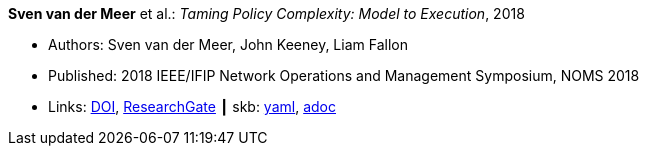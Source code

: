 //
// This file was generated by SKB-Dashboard, task 'lib-yaml2src'
// - on Wednesday November  7 at 08:42:48
// - skb-dashboard: https://www.github.com/vdmeer/skb-dashboard
//

*Sven van der Meer* et al.: _Taming Policy Complexity: Model to Execution_, 2018

* Authors: Sven van der Meer, John Keeney, Liam Fallon
* Published: 2018 IEEE/IFIP Network Operations and Management Symposium, NOMS 2018
* Links:
      link:https://doi.org/10.1109/NOMS.2018.8406172[DOI],
      link:https://www.researchgate.net/publication/325057975_Taming_Policy_Complexity_Model_to_Execution[ResearchGate]
    ┃ skb:
        https://github.com/vdmeer/skb/tree/master/data/library/inproceedings/2010/vandermeer-2018-noms-a.yaml[yaml],
        https://github.com/vdmeer/skb/tree/master/data/library/inproceedings/2010/vandermeer-2018-noms-a.adoc[adoc]

